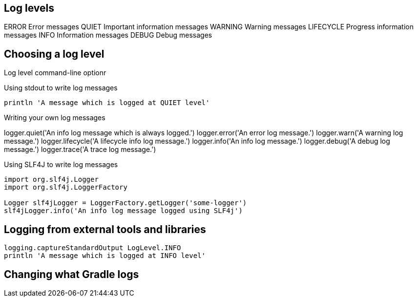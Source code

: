 ==  Log levels

ERROR	Error messages
QUIET	Important information messages
WARNING	Warning messages
LIFECYCLE	Progress information messages
INFO	Information messages
DEBUG	Debug messages

== Choosing a log level

Log level command-line optionr

Using stdout to write log messages

----
println 'A message which is logged at QUIET level'
----

Writing your own log messages

logger.quiet('An info log message which is always logged.')
logger.error('An error log message.')
logger.warn('A warning log message.')
logger.lifecycle('A lifecycle info log message.')
logger.info('An info log message.')
logger.debug('A debug log message.')
logger.trace('A trace log message.')

Using SLF4J to write log messages

----
import org.slf4j.Logger
import org.slf4j.LoggerFactory

Logger slf4jLogger = LoggerFactory.getLogger('some-logger')
slf4jLogger.info('An info log message logged using SLF4j')
----


== Logging from external tools and libraries

----
logging.captureStandardOutput LogLevel.INFO
println 'A message which is logged at INFO level'

----
== Changing what Gradle logs


